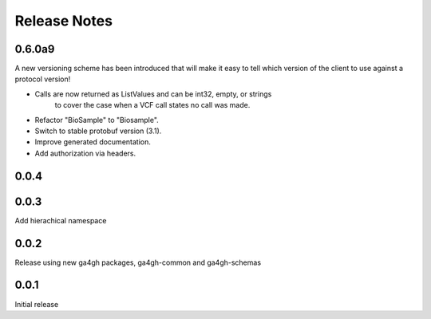 .. _status:

+++++++++++++
Release Notes
+++++++++++++

*******
0.6.0a9
*******

A new versioning scheme has been introduced that will make it easy to tell
which version of the client to use against a protocol version!

* Calls are now returned as ListValues and can be int32, empty, or strings
    to cover the case when a VCF call states no call was made.
* Refactor "BioSample" to "Biosample".
* Switch to stable protobuf version (3.1).
* Improve generated documentation.
* Add authorization via headers.

*****
0.0.4
*****


*****
0.0.3
*****

Add hierachical namespace

*****
0.0.2
*****

Release using new ga4gh packages, ga4gh-common and ga4gh-schemas

*****
0.0.1
*****

Initial release
